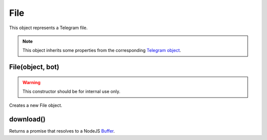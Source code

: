 File
====

This object represents a Telegram file.

.. note::

    This object inherits some properties from the corresponding `Telegram object <https://core.telegram.org/bots/api#file>`_.

=================
File(object, bot)
=================

.. warning::

    This constructor should be for internal use only.

Creates a new File object.

==========
download()
==========

Returns a promise that resolves to a NodeJS `Buffer <https://nodejs.org/api/buffer.html>`_.